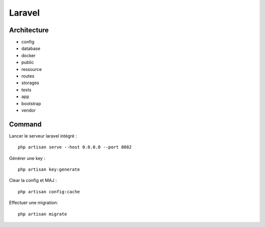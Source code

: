 Laravel 
===================

Architecture
------------

- config
- database
- docker
- public
- ressource
- routes
- storages
- tests
- app
- bootstrap
- vendor


Command 
---------
Lancer le serveur laravel intégré : 
::

  php artisan serve --host 0.0.0.0 --port 8082
  
  
Générer une key :
::

  php artisan key:generate
  
Clear la config et MAJ :
::
  
  php artisan config:cache
  
  
Effectuer une migration:
::

  php artisan migrate
